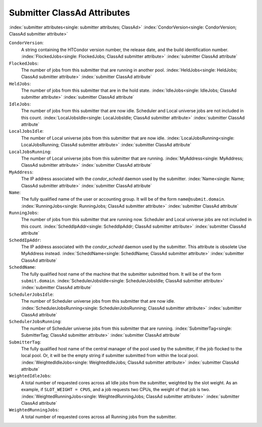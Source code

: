Submitter ClassAd Attributes
============================

:index:`submitter attributes<single: submitter attributes; ClassAd>`
:index:`CondorVersion<single: CondorVersion; ClassAd submitter attribute>`

``CondorVersion``:
    A string containing the HTCondor version number, the release date,
    and the build identification number.
    :index:`FlockedJobs<single: FlockedJobs; ClassAd submitter attribute>`
    :index:`submitter ClassAd attribute`

``FlockedJobs``:
    The number of jobs from this submitter that are running in another
    pool. :index:`HeldJobs<single: HeldJobs; ClassAd submitter attribute>`
    :index:`submitter ClassAd attribute`

``HeldJobs``:
    The number of jobs from this submitter that are in the hold state.
    :index:`IdleJobs<single: IdleJobs; ClassAd submitter attribute>`
    :index:`submitter ClassAd attribute`

``IdleJobs``:
    The number of jobs from this submitter that are now idle. Scheduler
    and Local universe jobs are not included in this count.
    :index:`LocalJobsIdle<single: LocalJobsIdle; ClassAd submitter attribute>`
    :index:`submitter ClassAd attribute`

``LocalJobsIdle``:
    The number of Local universe jobs from this submitter that are now
    idle.
    :index:`LocalJobsRunning<single: LocalJobsRunning; ClassAd submitter attribute>`
    :index:`submitter ClassAd attribute`

``LocalJobsRunning``:
    The number of Local universe jobs from this submitter that are
    running. :index:`MyAddress<single: MyAddress; ClassAd submitter attribute>`
    :index:`submitter ClassAd attribute`

``MyAddress``:
    The IP address associated with the *condor_schedd* daemon used by
    the submitter. :index:`Name<single: Name; ClassAd submitter attribute>`
    :index:`submitter ClassAd attribute`

``Name``:
    The fully qualified name of the user or accounting group. It will be
    of the form ``name@submit.domain``.
    :index:`RunningJobs<single: RunningJobs; ClassAd submitter attribute>`
    :index:`submitter ClassAd attribute`

``RunningJobs``:
    The number of jobs from this submitter that are running now.
    Scheduler and Local universe jobs are not included in this count.
    :index:`ScheddIpAddr<single: ScheddIpAddr; ClassAd submitter attribute>`
    :index:`submitter ClassAd attribute`

``ScheddIpAddr``:
    The IP address associated with the *condor_schedd* daemon used by
    the submitter. This attribute is obsolete Use MyAddress instead.
    :index:`ScheddName<single: ScheddName; ClassAd submitter attribute>`
    :index:`submitter ClassAd attribute`

``ScheddName``:
    The fully qualified host name of the machine that the submitter
    submitted from. It will be of the form ``submit.domain``.
    :index:`SchedulerJobsIdle<single: SchedulerJobsIdle; ClassAd submitter attribute>`
    :index:`submitter ClassAd attribute`

``SchedulerJobsIdle``:
    The number of Scheduler universe jobs from this submitter that are
    now idle.
    :index:`SchedulerJobsRunning<single: SchedulerJobsRunning; ClassAd submitter attribute>`
    :index:`submitter ClassAd attribute`

``SchedulerJobsRunning``:
    The number of Scheduler universe jobs from this submitter that are
    running. :index:`SubmitterTag<single: SubmitterTag; ClassAd submitter attribute>`
    :index:`submitter ClassAd attribute`

``SubmitterTag``:
    The fully qualified host name of the central manager of the pool
    used by the submitter, if the job flocked to the local pool. Or, it
    will be the empty string if submitter submitted from within the
    local pool.
    :index:`WeightedIdleJobs<single: WeightedIdleJobs; ClassAd submitter attribute>`
    :index:`submitter ClassAd attribute`

``WeightedIdleJobs``:
    A total number of requested cores across all Idle jobs from the
    submitter, weighted by the slot weight. As an example, if
    ``SLOT_WEIGHT = CPUS``, and a job requests two CPUs, the weight of
    that job is two.
    :index:`WeightedRunningJobs<single: WeightedRunningJobs; ClassAd submitter attribute>`
    :index:`submitter ClassAd attribute`

``WeightedRunningJobs``:
    A total number of requested cores across all Running jobs from the
    submitter.


